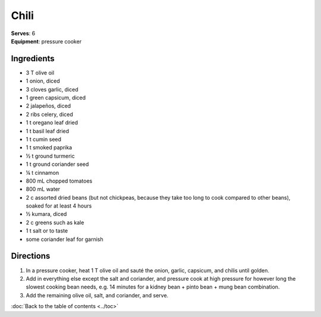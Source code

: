 Chili
======
| **Serves**: 6
| **Equipment**: pressure cooker

Ingredients
-----------
- 3   T   olive oil
- 1       onion, diced
- 3       cloves garlic, diced
- 1       green capsicum, diced
- 2       jalapeños, diced
- 2       ribs celery, diced
- 1   t   oregano leaf dried
- 1   t   basil leaf dried
- 1   t   cumin seed
- 1   t   smoked paprika
- ½   t   ground turmeric
- 1   t   ground coriander seed
- ¼   t   cinnamon
- 800 mL  chopped tomatoes
- 800 mL  water
- 2   c   assorted dried beans (but not chickpeas, because they take too long to cook compared to other beans), soaked for at least 4 hours
- ½       kumara, diced
- 2   c   greens such as kale
- 1   t   salt or to taste
- some    coriander leaf for garnish


Directions
----------
#. In a pressure cooker, heat 1 T olive oil and sauté the onion, garlic, capsicum, and chilis until golden.
#. Add in everything else except the salt and coriander, and pressure cook at high pressure for however long the slowest cooking bean needs, e.g. 14 minutes for a kidney bean + pinto bean + mung bean combination.
#. Add the remaining olive oil, salt, and coriander, and serve.

:doc:`Back to the table of contents <../toc>`